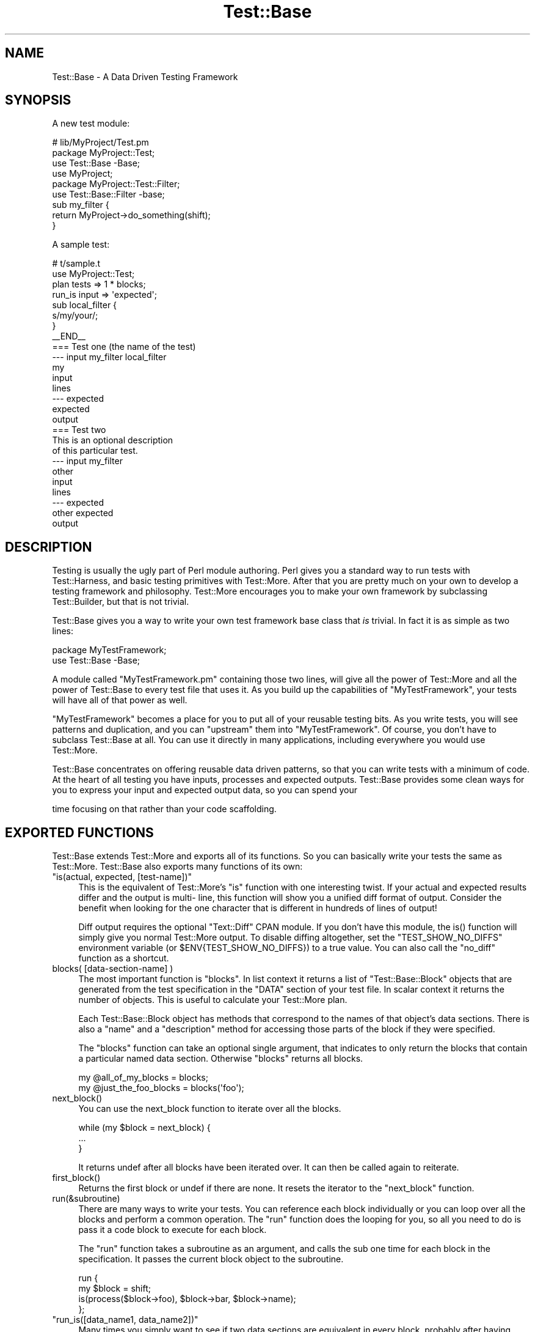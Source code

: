 .\" -*- mode: troff; coding: utf-8 -*-
.\" Automatically generated by Pod::Man 5.01 (Pod::Simple 3.43)
.\"
.\" Standard preamble:
.\" ========================================================================
.de Sp \" Vertical space (when we can't use .PP)
.if t .sp .5v
.if n .sp
..
.de Vb \" Begin verbatim text
.ft CW
.nf
.ne \\$1
..
.de Ve \" End verbatim text
.ft R
.fi
..
.\" \*(C` and \*(C' are quotes in nroff, nothing in troff, for use with C<>.
.ie n \{\
.    ds C` ""
.    ds C' ""
'br\}
.el\{\
.    ds C`
.    ds C'
'br\}
.\"
.\" Escape single quotes in literal strings from groff's Unicode transform.
.ie \n(.g .ds Aq \(aq
.el       .ds Aq '
.\"
.\" If the F register is >0, we'll generate index entries on stderr for
.\" titles (.TH), headers (.SH), subsections (.SS), items (.Ip), and index
.\" entries marked with X<> in POD.  Of course, you'll have to process the
.\" output yourself in some meaningful fashion.
.\"
.\" Avoid warning from groff about undefined register 'F'.
.de IX
..
.nr rF 0
.if \n(.g .if rF .nr rF 1
.if (\n(rF:(\n(.g==0)) \{\
.    if \nF \{\
.        de IX
.        tm Index:\\$1\t\\n%\t"\\$2"
..
.        if !\nF==2 \{\
.            nr % 0
.            nr F 2
.        \}
.    \}
.\}
.rr rF
.\" ========================================================================
.\"
.IX Title "Test::Base 3pm"
.TH Test::Base 3pm 2018-04-19 "perl v5.38.2" "User Contributed Perl Documentation"
.\" For nroff, turn off justification.  Always turn off hyphenation; it makes
.\" way too many mistakes in technical documents.
.if n .ad l
.nh
.SH NAME
Test::Base \- A Data Driven Testing Framework
.SH SYNOPSIS
.IX Header "SYNOPSIS"
A new test module:
.PP
.Vb 3
\&    # lib/MyProject/Test.pm
\&    package MyProject::Test;
\&    use Test::Base \-Base;
\&
\&    use MyProject;
\&
\&    package MyProject::Test::Filter;
\&    use Test::Base::Filter \-base;
\&
\&    sub my_filter {
\&        return MyProject\->do_something(shift);
\&    }
.Ve
.PP
A sample test:
.PP
.Vb 2
\&    # t/sample.t
\&    use MyProject::Test;
\&
\&    plan tests => 1 * blocks;
\&
\&    run_is input => \*(Aqexpected\*(Aq;
\&
\&    sub local_filter {
\&        s/my/your/;
\&    }
\&
\&    _\|_END_\|_
\&
\&    === Test one (the name of the test)
\&    \-\-\- input my_filter local_filter
\&    my
\&    input
\&    lines
\&    \-\-\- expected
\&    expected
\&    output
\&
\&    === Test two
\&    This is an optional description
\&    of this particular test.
\&    \-\-\- input my_filter
\&    other
\&    input
\&    lines
\&    \-\-\- expected
\&    other expected
\&    output
.Ve
.SH DESCRIPTION
.IX Header "DESCRIPTION"
Testing is usually the ugly part of Perl module authoring. Perl gives you a
standard way to run tests with Test::Harness, and basic testing primitives
with Test::More. After that you are pretty much on your own to develop a
testing framework and philosophy. Test::More encourages you to make your own
framework by subclassing Test::Builder, but that is not trivial.
.PP
Test::Base gives you a way to write your own test framework base class that
\&\fIis\fR trivial. In fact it is as simple as two lines:
.PP
.Vb 2
\&    package MyTestFramework;
\&    use Test::Base \-Base;
.Ve
.PP
A module called \f(CW\*(C`MyTestFramework.pm\*(C'\fR containing those two lines, will give
all the power of Test::More and all the power of Test::Base to every test file
that uses it. As you build up the capabilities of \f(CW\*(C`MyTestFramework\*(C'\fR, your
tests will have all of that power as well.
.PP
\&\f(CW\*(C`MyTestFramework\*(C'\fR becomes a place for you to put all of your reusable testing
bits. As you write tests, you will see patterns and duplication, and you can
"upstream" them into \f(CW\*(C`MyTestFramework\*(C'\fR. Of course, you don't have to subclass
Test::Base at all. You can use it directly in many applications, including
everywhere you would use Test::More.
.PP
Test::Base concentrates on offering reusable data driven patterns, so that you
can write tests with a minimum of code. At the heart of all testing you have
inputs, processes and expected outputs. Test::Base provides some clean ways
for you to express your input and expected output data, so you can spend your
.PP
.Vb 1
\&      time focusing on that rather than your code scaffolding.
.Ve
.SH "EXPORTED FUNCTIONS"
.IX Header "EXPORTED FUNCTIONS"
Test::Base extends Test::More and exports all of its functions. So you can
basically write your tests the same as Test::More. Test::Base also exports
many functions of its own:
.ie n .IP """is(actual, expected, [test\-name])""" 4
.el .IP "\f(CWis(actual, expected, [test\-name])\fR" 4
.IX Item "is(actual, expected, [test-name])"
This is the equivalent of Test::More's \f(CW\*(C`is\*(C'\fR function with one interesting
twist. If your actual and expected results differ and the output is multi\-
line, this function will show you a unified diff format of output. Consider
the benefit when looking for the one character that is different in hundreds
of lines of output!
.Sp
Diff output requires the optional \f(CW\*(C`Text::Diff\*(C'\fR CPAN module. If you don't have
this module, the \f(CWis()\fR function will simply give you normal Test::More
output. To disable diffing altogether, set the \f(CW\*(C`TEST_SHOW_NO_DIFFS\*(C'\fR
environment variable (or \f(CW$ENV{TEST_SHOW_NO_DIFFS}\fR) to a true value. You can
also call the \f(CW\*(C`no_diff\*(C'\fR function as a shortcut.
.ie n .IP "blocks( [data\-section\-name] )" 4
.el .IP "\f(CWblocks( [data\-section\-name] )\fR" 4
.IX Item "blocks( [data-section-name] )"
The most important function is \f(CW\*(C`blocks\*(C'\fR. In list context it returns a list of
\&\f(CW\*(C`Test::Base::Block\*(C'\fR objects that are generated from the test specification in
the \f(CW\*(C`DATA\*(C'\fR section of your test file. In scalar context it returns the number
of objects. This is useful to calculate your Test::More plan.
.Sp
Each Test::Base::Block object has methods that correspond to the names of that
object's data sections. There is also a \f(CW\*(C`name\*(C'\fR and a \f(CW\*(C`description\*(C'\fR method
for accessing those parts of the block if they were specified.
.Sp
The \f(CW\*(C`blocks\*(C'\fR function can take an optional single argument, that indicates to
only return the blocks that contain a particular named data section. Otherwise
\&\f(CW\*(C`blocks\*(C'\fR returns all blocks.
.Sp
.Vb 1
\&    my @all_of_my_blocks = blocks;
\&
\&    my @just_the_foo_blocks = blocks(\*(Aqfoo\*(Aq);
.Ve
.ie n .IP next_block() 4
.el .IP \f(CWnext_block()\fR 4
.IX Item "next_block()"
You can use the next_block function to iterate over all the blocks.
.Sp
.Vb 3
\&    while (my $block = next_block) {
\&        ...
\&    }
.Ve
.Sp
It returns undef after all blocks have been iterated over. It can then be
called again to reiterate.
.ie n .IP first_block() 4
.el .IP \f(CWfirst_block()\fR 4
.IX Item "first_block()"
Returns the first block or undef if there are none. It resets the iterator to
the \f(CW\*(C`next_block\*(C'\fR function.
.ie n .IP run(&subroutine) 4
.el .IP \f(CWrun(&subroutine)\fR 4
.IX Item "run(&subroutine)"
There are many ways to write your tests. You can reference each block
individually or you can loop over all the blocks and perform a common
operation. The \f(CW\*(C`run\*(C'\fR function does the looping for you, so all you need to do
is pass it a code block to execute for each block.
.Sp
The \f(CW\*(C`run\*(C'\fR function takes a subroutine as an argument, and calls the sub one
time for each block in the specification. It passes the current block object
to the subroutine.
.Sp
.Vb 4
\&    run {
\&        my $block = shift;
\&        is(process($block\->foo), $block\->bar, $block\->name);
\&    };
.Ve
.ie n .IP """run_is([data_name1, data_name2])""" 4
.el .IP "\f(CWrun_is([data_name1, data_name2])\fR" 4
.IX Item "run_is([data_name1, data_name2])"
Many times you simply want to see if two data sections are equivalent in
every block, probably after having been run through one or more filters. With
the \f(CW\*(C`run_is\*(C'\fR function, you can just pass the names of any two data sections
that exist in every block, and it will loop over every block comparing the
two sections.
.Sp
.Vb 1
\&    run_is \*(Aqfoo\*(Aq, \*(Aqbar\*(Aq;
.Ve
.Sp
If no data sections are given \f(CW\*(C`run_is\*(C'\fR will try to detect them automatically.
.Sp
NOTE: Test::Base will silently ignore any blocks that don't contain
      both sections.
.ie n .IP """is_deep($data1, $data2, $test_name)""" 4
.el .IP "\f(CWis_deep($data1, $data2, $test_name)\fR" 4
.IX Item "is_deep($data1, $data2, $test_name)"
Like Test::More's \f(CW\*(C`is_deeply\*(C'\fR but uses the more correct Test::Deep module.
.ie n .IP """run_is_deeply([data_name1, data_name2])""" 4
.el .IP "\f(CWrun_is_deeply([data_name1, data_name2])\fR" 4
.IX Item "run_is_deeply([data_name1, data_name2])"
Like \f(CW\*(C`run_is_deeply\*(C'\fR but uses \f(CW\*(C`is_deep\*(C'\fR which uses the more correct
Test::Deep.
.ie n .IP """run_is_deeply([data_name1, data_name2])""" 4
.el .IP "\f(CWrun_is_deeply([data_name1, data_name2])\fR" 4
.IX Item "run_is_deeply([data_name1, data_name2])"
Like \f(CW\*(C`run_is\*(C'\fR but uses \f(CW\*(C`is_deeply\*(C'\fR for complex data structure comparison.
.ie n .IP """run_is_deeply([data_name1, data_name2])""" 4
.el .IP "\f(CWrun_is_deeply([data_name1, data_name2])\fR" 4
.IX Item "run_is_deeply([data_name1, data_name2])"
Like \f(CW\*(C`run_is_deeply\*(C'\fR but uses \f(CW\*(C`is_deep\*(C'\fR which uses the more correct
Test::Deep.
.ie n .IP """run_like([data_name, regexp | data_name]);""" 4
.el .IP "\f(CWrun_like([data_name, regexp | data_name]);\fR" 4
.IX Item "run_like([data_name, regexp | data_name]);"
The \f(CW\*(C`run_like\*(C'\fR function is similar to \f(CW\*(C`run_is\*(C'\fR except the second argument is
a regular expression. The regexp can either be a \f(CW\*(C`qr{}\*(C'\fR object or a data
section that has been filtered into a regular expression.
.Sp
.Vb 2
\&    run_like \*(Aqfoo\*(Aq, qr{<html.*};
\&    run_like \*(Aqfoo\*(Aq, \*(Aqmatch\*(Aq;
.Ve
.ie n .IP """run_unlike([data_name, regexp | data_name]);""" 4
.el .IP "\f(CWrun_unlike([data_name, regexp | data_name]);\fR" 4
.IX Item "run_unlike([data_name, regexp | data_name]);"
The \f(CW\*(C`run_unlike\*(C'\fR function is similar to \f(CW\*(C`run_like\*(C'\fR, except the opposite.
.Sp
.Vb 2
\&    run_unlike \*(Aqfoo\*(Aq, qr{<html.*};
\&    run_unlike \*(Aqfoo\*(Aq, \*(Aqno_match\*(Aq;
.Ve
.ie n .IP """run_compare(data_name1, data_name2)""" 4
.el .IP "\f(CWrun_compare(data_name1, data_name2)\fR" 4
.IX Item "run_compare(data_name1, data_name2)"
The \f(CW\*(C`run_compare\*(C'\fR function is like the \f(CW\*(C`run_is\*(C'\fR, \f(CW\*(C`run_is_deeply\*(C'\fR and the
\&\f(CW\*(C`run_like\*(C'\fR functions all rolled into one. It loops over each relevant block
and determines what type of comparison to do.
.Sp
NOTE: If you do not specify either a plan, or run any tests, the
      \f(CW\*(C`run_compare\*(C'\fR function will automatically be run.
.ie n .IP """delimiters($block_delimiter, $data_delimiter)""" 4
.el .IP "\f(CWdelimiters($block_delimiter, $data_delimiter)\fR" 4
.IX Item "delimiters($block_delimiter, $data_delimiter)"
Override the default delimiters of \f(CW\*(C`===\*(C'\fR and \f(CW\*(C`\-\-\-\*(C'\fR.
.ie n .IP spec_file($file_name) 4
.el .IP \f(CWspec_file($file_name)\fR 4
.IX Item "spec_file($file_name)"
By default, Test::Base reads its input from the DATA section. This function
tells it to get the spec from a file instead.
.ie n .IP spec_string($test_data) 4
.el .IP \f(CWspec_string($test_data)\fR 4
.IX Item "spec_string($test_data)"
By default, Test::Base reads its input from the DATA section. This function
tells it to get the spec from a string that has been prepared somehow.
.ie n .IP """filters( @filters_list or $filters_hashref )""" 4
.el .IP "\f(CWfilters( @filters_list or $filters_hashref )\fR" 4
.IX Item "filters( @filters_list or $filters_hashref )"
Specify a list of additional filters to be applied to all blocks. See
\&\f(CW\*(C`FILTERS\*(C'\fR below.
.Sp
You can also specify a hash ref that maps data section names to an array ref
of filters for that data type.
.Sp
.Vb 5
\&    filters {
\&        xxx => [qw(chomp lines)],
\&        yyy => [\*(Aqyaml\*(Aq],
\&        zzz => \*(Aqeval\*(Aq,
\&    };
.Ve
.Sp
If a filters list has only one element, the array ref is optional.
.ie n .IP """filters_delay( [1 | 0] );""" 4
.el .IP "\f(CWfilters_delay( [1 | 0] );\fR" 4
.IX Item "filters_delay( [1 | 0] );"
By default Test::Base::Block objects are have all their filters run ahead of
time. There are testing situations in which it is advantageous to delay the
filtering. Calling this function with no arguments or a true value, causes the
filtering to be delayed.
.Sp
.Vb 9
\&    use Test::Base;
\&    filters_delay;
\&    plan tests => 1 * blocks;
\&    for my $block (blocks) {
\&        ...
\&        $block\->run_filters;
\&        ok($block\->is_filtered);
\&        ...
\&    }
.Ve
.Sp
In the code above, the filters are called manually, using the \f(CW\*(C`run_filters\*(C'\fR
method of Test::Base::Block. In functions like \f(CW\*(C`run_is\*(C'\fR, where the tests are
run automatically, filtering is delayed until right before the test.
.ie n .IP filter_arguments() 4
.el .IP \f(CWfilter_arguments()\fR 4
.IX Item "filter_arguments()"
Return the arguments after the equals sign on a filter.
.Sp
.Vb 5
\&    sub my_filter {
\&        my $args = filter_arguments;
\&        # is($args, \*(Aqwhazzup\*(Aq);
\&        ...
\&    }
\&
\&    _\|_DATA_\|_
\&    === A test
\&    \-\-\- data my_filter=whazzup
.Ve
.ie n .IP tie_output() 4
.el .IP \f(CWtie_output()\fR 4
.IX Item "tie_output()"
You can capture STDOUT and STDERR for operations with this function:
.Sp
.Vb 6
\&    my $out = \*(Aq\*(Aq;
\&    tie_output(*STDOUT, $out);
\&    print "Hey!\en";
\&    print "Che!\en";
\&    untie *STDOUT;
\&    is($out, "Hey!\enChe!\en");
.Ve
.ie n .IP no_diff() 4
.el .IP \f(CWno_diff()\fR 4
.IX Item "no_diff()"
Turn off diff support for \fBis()\fR in a test file.
.ie n .IP default_object() 4
.el .IP \f(CWdefault_object()\fR 4
.IX Item "default_object()"
Returns the default Test::Base object. This is useful if you feel the need to
do an OO operation in otherwise functional test code. See OO below.
.ie n .IP """WWW() XXX() YYY() ZZZ()""" 4
.el .IP "\f(CWWWW() XXX() YYY() ZZZ()\fR" 4
.IX Item "WWW() XXX() YYY() ZZZ()"
These debugging functions are exported from the Spiffy.pm module. See
Spiffy for more info.
.ie n .IP """croak() carp() cluck() confess()""" 4
.el .IP "\f(CWcroak() carp() cluck() confess()\fR" 4
.IX Item "croak() carp() cluck() confess()"
You can use the functions from the Carp module without needing to import them.
Test::Base does it for you by default.
.SH "TEST SPECIFICATION"
.IX Header "TEST SPECIFICATION"
Test::Base allows you to specify your test data in an external file, the
DATA section of your program or from a scalar variable containing all the
text input.
.PP
A \fItest specification\fR is a series of text lines. Each test (or block) is
separated by a line containing the block delimiter and an optional test
\&\f(CW\*(C`name\*(C'\fR. Each block is further subdivided into named sections with a line
containing the data delimiter and the data section name. A \f(CW\*(C`description\*(C'\fR
of the test can go on lines after the block delimiter but before the first
data section.
.PP
Here is the basic layout of a specification:
.PP
.Vb 8
\&    === <block name 1>
\&    <optional block description lines>
\&    \-\-\- <data section name 1> <filter\-1> <filter\-2> <filter\-n>
\&    <test data lines>
\&    \-\-\- <data section name 2> <filter\-1> <filter\-2> <filter\-n>
\&    <test data lines>
\&    \-\-\- <data section name n> <filter\-1> <filter\-2> <filter\-n>
\&    <test data lines>
\&
\&    === <block name 2>
\&    <optional block description lines>
\&    \-\-\- <data section name 1> <filter\-1> <filter\-2> <filter\-n>
\&    <test data lines>
\&    \-\-\- <data section name 2> <filter\-1> <filter\-2> <filter\-n>
\&    <test data lines>
\&    \-\-\- <data section name n> <filter\-1> <filter\-2> <filter\-n>
\&    <test data lines>
.Ve
.PP
Here is a code example:
.PP
.Vb 1
\&    use Test::Base;
\&
\&    delimiters qw(### :::);
\&
\&    # test code here
\&
\&    _\|_END_\|_
\&
\&    ### Test One
\&    We want to see if foo and bar
\&    are really the same...
\&    ::: foo
\&    a foo line
\&    another foo line
\&
\&    ::: bar
\&    a bar line
\&    another bar line
\&
\&    ### Test Two
\&
\&    ::: foo
\&    some foo line
\&    some other foo line
\&
\&    ::: bar
\&    some bar line
\&    some other bar line
\&
\&    ::: baz
\&    some baz line
\&    some other baz line
.Ve
.PP
This example specifies two blocks. They both have foo and bar data sections.
The second block has a baz component. The block delimiter is \f(CW\*(C`###\*(C'\fR and the
data delimiter is \f(CW\*(C`:::\*(C'\fR.
.PP
The default block delimiter is \f(CW\*(C`===\*(C'\fR and the default data delimiter is \f(CW\*(C`\-\-\-
\&\*(C'\fR.
.PP
There are some special data section names used for control purposes:
.PP
.Vb 3
\&    \-\-\- SKIP
\&    \-\-\- ONLY
\&    \-\-\- LAST
.Ve
.PP
A block with a SKIP section causes that test to be ignored. This is useful to
disable a test temporarily.
.PP
A block with an ONLY section causes only that block to be used. This is useful
when you are concentrating on getting a single test to pass. If there is more
than one block with ONLY, the first one will be chosen.
.PP
Because ONLY is very useful for debugging and sometimes you forgot to remove
the ONLY flag before committing to the VCS or uploading to CPAN, Test::Base by
default gives you a diag message saying \fII found ONLY ... maybe you're
debugging?\fR. If you don't like it, use \f(CW\*(C`no_diag_on_only\*(C'\fR.
.PP
A block with a LAST section makes that block the last one in the
specification. All following blocks will be ignored.
.SH FILTERS
.IX Header "FILTERS"
The real power in writing tests with Test::Base comes from its filtering
capabilities. Test::Base comes with an ever growing set of useful generic
filters than you can sequence and apply to various test blocks. That means you
can specify the block serialization in the most readable format you can find,
and let the filters translate it into what you really need for a test. It is
easy to write your own filters as well.
.PP
Test::Base allows you to specify a list of filters to each data section of
each block. The default filters are \f(CW\*(C`norm\*(C'\fR and \f(CW\*(C`trim\*(C'\fR. These filters will be
applied (in order) to the data after it has been parsed from the specification
and before it is set into its Test::Base::Block object.
.PP
You can add to the default filter list with the \f(CW\*(C`filters\*(C'\fR function. You can
specify additional filters to a specific block by listing them after the
section name on a data section delimiter line.
.PP
Example:
.PP
.Vb 1
\&    use Test::Base;
\&
\&    filters qw(foo bar);
\&    filters { perl => \*(Aqstrict\*(Aq };
\&
\&    sub upper { uc(shift) }
\&
\&    _\|_END_\|_
\&
\&    === Test one
\&    \-\-\- foo trim chomp upper
\&    ...
\&
\&    \-\-\- bar \-norm
\&    ...
\&
\&    \-\-\- perl eval dumper
\&    my @foo = map {
\&        \- $_;
\&    } 1..10;
\&    \e @foo;
.Ve
.PP
Putting a \f(CW\*(C`\-\*(C'\fR before a filter on a delimiter line, disables that filter.
.SS "Scalar vs List"
.IX Subsection "Scalar vs List"
Each filter can take either a scalar or a list as input, and will return
either a scalar or a list. Since filters are chained together, it is
important to learn which filters expect which kind of input and return which
kind of output.
.PP
For example, consider the following filter list:
.PP
.Vb 1
\&    norm trim lines chomp array dumper eval
.Ve
.PP
The data always starts out as a single scalar string. \f(CW\*(C`norm\*(C'\fR takes a scalar
and returns a scalar. \f(CW\*(C`trim\*(C'\fR takes a list and returns a list, but a scalar is
a valid list. \f(CW\*(C`lines\*(C'\fR takes a scalar and returns a list. \f(CW\*(C`chomp\*(C'\fR takes a
list and returns a list. \f(CW\*(C`array\*(C'\fR takes a list and returns a scalar (an
anonymous array reference containing the list elements). \f(CW\*(C`dumper\*(C'\fR takes a
list and returns a scalar. \f(CW\*(C`eval\*(C'\fR takes a scalar and creates a list.
.PP
A list of exactly one element works fine as input to a filter requiring a
scalar, but any other list will cause an exception. A scalar in list context
is considered a list of one element.
.PP
Data accessor methods for blocks will return a list of values when used in
list context, and the first element of the list in scalar context. This is
usually "the right thing", but be aware.
.SS "The Stock Filters"
.IX Subsection "The Stock Filters"
Test::Base comes with large set of stock filters. They are in the
\&\f(CW\*(C`Test::Base::Filter\*(C'\fR module. See Test::Base::Filter for a listing and
description of these filters.
.SS "Rolling Your Own Filters"
.IX Subsection "Rolling Your Own Filters"
Creating filter extensions is very simple. You can either write a \fIfunction\fR
in the \f(CW\*(C`main\*(C'\fR namespace, or a \fImethod\fR in the \f(CW\*(C`Test::Base::Filter\*(C'\fR
namespace or a subclass of it. In either case the text and any extra arguments
are passed in and you return whatever you want the new value to be.
.PP
Here is a self explanatory example:
.PP
.Vb 1
\&    use Test::Base;
\&
\&    filters \*(Aqfoo\*(Aq, \*(Aqbar=xyz\*(Aq;
\&
\&    sub foo {
\&        transform(shift);
\&    }
\&
\&    sub Test::Base::Filter::bar {
\&        my $self = shift;       # The Test::Base::Filter object
\&        my $data = shift;
\&        my $args = $self\->current_arguments;
\&        my $current_block_object = $self\->block;
\&        # transform $data in a barish manner
\&        return $data;
\&    }
.Ve
.PP
If you use the method interface for a filter, you can access the block
internals by calling the \f(CW\*(C`block\*(C'\fR method on the filter object.
.PP
Normally you'll probably just use the functional interface, although all the
builtin filters are methods.
.PP
Note that filters defined in the \f(CW\*(C`main\*(C'\fR namespace can look like:
.PP
.Vb 3
\&    sub filter9 {
\&        s/foo/bar/;
\&    }
.Ve
.PP
since Test::Base automatically munges the input string into \f(CW$_\fR variable and
checks the return value of the function to see if it looks like a number.
If you must define a filter that returns just a single number, do it in a
different namespace as a method. These filters don't allow the simplistic
\&\f(CW$_\fR munging.
.SH OO
.IX Header "OO"
Test::Base has a nice functional interface for simple usage. Under the hood
everything is object oriented. A default Test::Base object is created and all
the functions are really just method calls on it.
.PP
This means if you need to get fancy, you can use all the object oriented stuff
too. Just create new Test::Base objects and use the functions as methods.
.PP
.Vb 3
\&    use Test::Base;
\&    my $blocks1 = Test::Base\->new;
\&    my $blocks2 = Test::Base\->new;
\&
\&    $blocks1\->delimiters(qw(!!! @@@))\->spec_file(\*(Aqtest1.txt\*(Aq);
\&    $blocks2\->delimiters(qw(### $$$))\->spec_string($test_data);
\&
\&    plan tests => $blocks1\->blocks + $blocks2\->blocks;
\&
\&    # ... etc
.Ve
.ie n .SH "THE ""TEST::BASE::BLOCK"" CLASS"
.el .SH "THE \f(CWTEST::BASE::BLOCK\fP CLASS"
.IX Header "THE TEST::BASE::BLOCK CLASS"
In Test::Base, blocks are exposed as Test::Base::Block objects. This section
lists the methods that can be called on a Test::Base::Block object. Of course,
each data section name is also available as a method.
.ie n .IP name() 4
.el .IP \f(CWname()\fR 4
.IX Item "name()"
This is the optional short description of a block, that is specified on the
block separator line.
.ie n .IP description() 4
.el .IP \f(CWdescription()\fR 4
.IX Item "description()"
This is an optional long description of the block. It is the text taken from
between the block separator and the first data section.
.ie n .IP seq_num() 4
.el .IP \f(CWseq_num()\fR 4
.IX Item "seq_num()"
Returns a sequence number for this block. Sequence numbers begin with 1.
.ie n .IP blocks_object() 4
.el .IP \f(CWblocks_object()\fR 4
.IX Item "blocks_object()"
Returns the Test::Base object that owns this block.
.ie n .IP run_filters() 4
.el .IP \f(CWrun_filters()\fR 4
.IX Item "run_filters()"
Run the filters on the data sections of the blocks. You don't need to use this
method unless you also used the \f(CW\*(C`filters_delay\*(C'\fR function.
.ie n .IP is_filtered() 4
.el .IP \f(CWis_filtered()\fR 4
.IX Item "is_filtered()"
Returns true if filters have already been run for this block.
.ie n .IP original_values() 4
.el .IP \f(CWoriginal_values()\fR 4
.IX Item "original_values()"
Returns a hash of the original, unfiltered values of each data section.
.SH SUBCLASSING
.IX Header "SUBCLASSING"
One of the nicest things about Test::Base is that it is easy to subclass. This
is very important, because in your personal project, you will likely want to
extend Test::Base with your own filters and other reusable pieces of your test
framework.
.PP
Here is an example of a subclass:
.PP
.Vb 2
\&    package MyTestStuff;
\&    use Test::Base \-Base;
\&
\&    our @EXPORT = qw(some_func);
\&
\&    sub some_func {
\&        (my ($self), @_) = find_my_self(@_);
\&        ...
\&    }
\&
\&    package MyTestStuff::Block;
\&    use base \*(AqTest::Base::Block\*(Aq;
\&
\&    sub desc {
\&        $self\->description(@_);
\&    }
\&
\&    package MyTestStuff::Filter;
\&    use base \*(AqTest::Base::Filter\*(Aq;
\&
\&    sub upper {
\&        $self\->assert_scalar(@_);
\&        uc(shift);
\&    }
.Ve
.PP
Note that you don't have to re-Export all the functions from Test::Base. That
happens automatically, due to the powers of Spiffy.
.PP
The first line in \f(CW\*(C`some_func\*(C'\fR allows it to be called as either a function or
a method in the test code.
.SH "DISTRIBUTION SUPPORT"
.IX Header "DISTRIBUTION SUPPORT"
You might be thinking that you do not want to use Test::Base in you modules,
because it adds an installation dependency. Fear not.
Module::Install::TestBase takes care of that.
.PP
Just write a Makefile.PL that looks something like this:
.PP
.Vb 1
\&    use inc::Module::Install;
\&
\&    name            \*(AqFoo\*(Aq;
\&    all_from        \*(Aqlib/Foo.pm\*(Aq;
\&
\&    use_test_base;
\&
\&    WriteAll;
.Ve
.PP
The line with \f(CW\*(C`use_test_base\*(C'\fR will automatically bundle all the code the user
needs to run Test::Base based tests.
.SH "OTHER COOL FEATURES"
.IX Header "OTHER COOL FEATURES"
Test::Base automatically adds:
.PP
.Vb 2
\&    use strict;
\&    use warnings;
.Ve
.PP
to all of your test scripts and Test::Base subclasses. A Spiffy feature
indeed.
.SH HISTORY
.IX Header "HISTORY"
This module started its life with the horrible and ridicule inducing name
\&\f(CW\*(C`Test::Chunks\*(C'\fR. It was renamed to \f(CW\*(C`Test::Base\*(C'\fR with the hope that it would
be seen for the very useful module that it has become. If you are switching
from \f(CW\*(C`Test::Chunks\*(C'\fR to \f(CW\*(C`Test::Base\*(C'\fR, simply substitute the concept and usage
of \f(CW\*(C`chunks\*(C'\fR to \f(CW\*(C`blocks\*(C'\fR.
.SH AUTHOR
.IX Header "AUTHOR"
Ingy döt Net <ingy@cpan.org>
.SH COPYRIGHT
.IX Header "COPYRIGHT"
Copyright 2005\-2018. Ingy döt Net.
.PP
This program is free software; you can redistribute it and/or modify it under
the same terms as Perl itself.
.PP
See <http://www.perl.com/perl/misc/Artistic.html>

